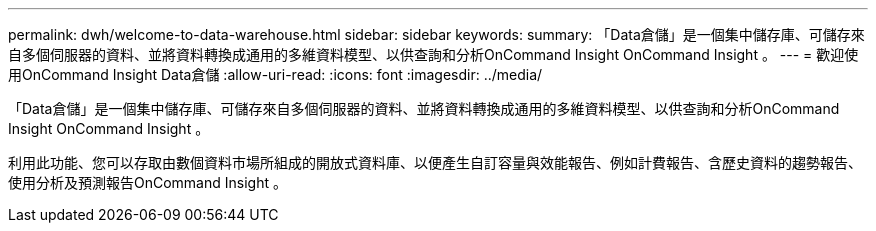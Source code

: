 ---
permalink: dwh/welcome-to-data-warehouse.html 
sidebar: sidebar 
keywords:  
summary: 「Data倉儲」是一個集中儲存庫、可儲存來自多個伺服器的資料、並將資料轉換成通用的多維資料模型、以供查詢和分析OnCommand Insight OnCommand Insight 。 
---
= 歡迎使用OnCommand Insight Data倉儲
:allow-uri-read: 
:icons: font
:imagesdir: ../media/


[role="lead"]
「Data倉儲」是一個集中儲存庫、可儲存來自多個伺服器的資料、並將資料轉換成通用的多維資料模型、以供查詢和分析OnCommand Insight OnCommand Insight 。

利用此功能、您可以存取由數個資料市場所組成的開放式資料庫、以便產生自訂容量與效能報告、例如計費報告、含歷史資料的趨勢報告、使用分析及預測報告OnCommand Insight 。
